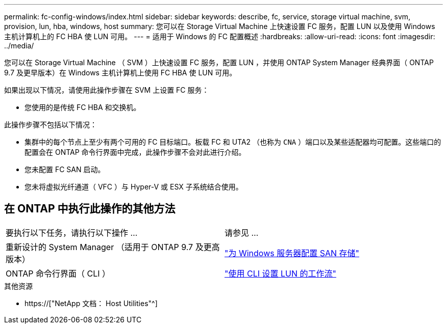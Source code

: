 ---
permalink: fc-config-windows/index.html 
sidebar: sidebar 
keywords: describe, fc, service, storage virtual machine, svm, provision, lun, hba, windows, host 
summary: 您可以在 Storage Virtual Machine 上快速设置 FC 服务，配置 LUN 以及使用 Windows 主机计算机上的 FC HBA 使 LUN 可用。 
---
= 适用于 Windows 的 FC 配置概述
:hardbreaks:
:allow-uri-read: 
:icons: font
:imagesdir: ../media/


[role="lead"]
您可以在 Storage Virtual Machine （ SVM ）上快速设置 FC 服务，配置 LUN ，并使用 ONTAP System Manager 经典界面（ ONTAP 9.7 及更早版本）在 Windows 主机计算机上使用 FC HBA 使 LUN 可用。

如果出现以下情况，请使用此操作步骤在 SVM 上设置 FC 服务：

* 您使用的是传统 FC HBA 和交换机。


此操作步骤不包括以下情况：

* 集群中的每个节点上至少有两个可用的 FC 目标端口。板载 FC 和 UTA2 （也称为 `CNA` ）端口以及某些适配器均可配置。这些端口的配置会在 ONTAP 命令行界面中完成，此操作步骤不会对此进行介绍。
* 您未配置 FC SAN 启动。
* 您未将虚拟光纤通道（ VFC ）与 Hyper-V 或 ESX 子系统结合使用。




== 在 ONTAP 中执行此操作的其他方法

|===


| 要执行以下任务，请执行以下操作 ... | 请参见 ... 


| 重新设计的 System Manager （适用于 ONTAP 9.7 及更高版本） | link:https://docs.netapp.com/us-en/ontap/task_san_provision_windows.html["为 Windows 服务器配置 SAN 存储"^] 


| ONTAP 命令行界面（ CLI ） | link:https://docs.netapp.com/us-en/ontap/san-admin/lun-setup-workflow-concept.html["使用 CLI 设置 LUN 的工作流"^] 
|===
.其他资源
* https://["NetApp 文档： Host Utilities"^]

